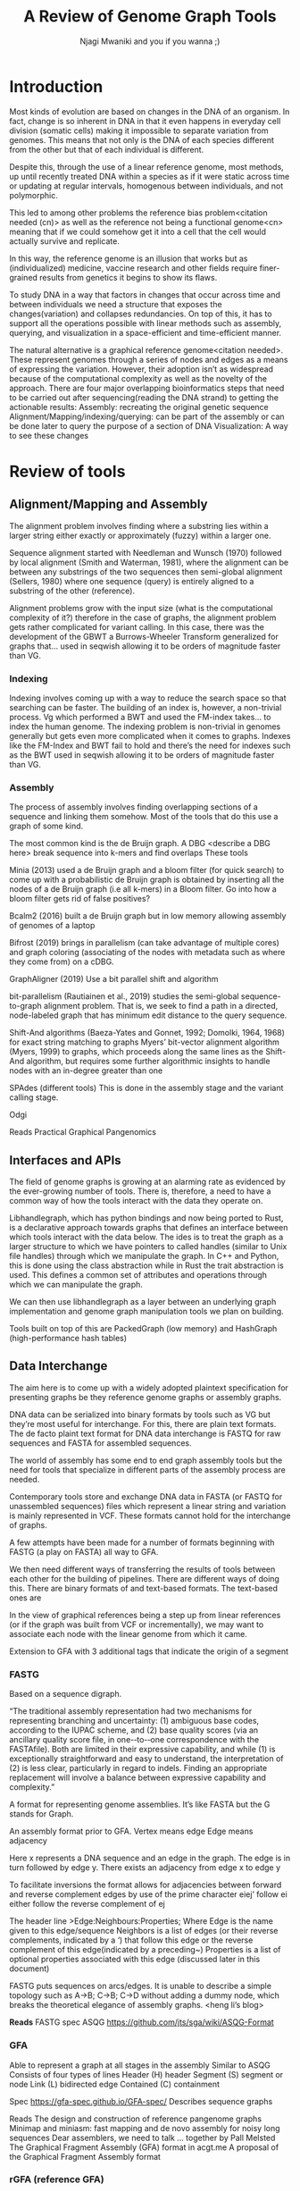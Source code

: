 #+TITLE: A Review of Genome Graph Tools
#+AUTHOR: Njagi Mwaniki and you if you wanna ;)
#+OPTIONS: date:nil
#+LATEX_HEADER_EXTRA: \usepackage{arxiv}
#+LATEX_HEADER_EXTRA: \usepackage{listings}
#+LATEX_HEADER_EXTRA: \usepackage{color}
#+LATEX_HEADER_EXTRA: \definecolor{mygray}{RGB}{225,222,222}
#+LATEX_HEADER_EXTRA: \lstset{ backgroundcolor=\color{mygray}, aboveskip=3mm, belowskip=3mm, columns=flexible, keepspaces=true, }

\newpage
* Introduction
Most kinds of evolution are based on changes in the DNA of an organism. In fact, change is so inherent in DNA in that it even happens in everyday cell division (somatic cells) making it impossible to separate variation from genomes. This means that not only is the DNA of each species different from the other but that of each individual is different.

Despite this, through the use of a linear reference genome, most methods, up until recently treated DNA within a species as if it were static across time or updating at regular intervals, homogenous between individuals, and not polymorphic.

This led to among other problems the reference bias problem<citation needed (cn)> as well as the reference not being a functional genome<cn> meaning that if we could somehow get it into a cell that the cell would actually survive and replicate. 

In this way, the reference genome is an illusion that works but as (individualized) medicine, vaccine research and other fields require finer-grained results from genetics it begins to show its flaws.

To study DNA in a way that factors in changes that occur across time and between individuals we need a structure that exposes the changes(variation) and collapses redundancies. On top of this, it has to support all the operations possible with linear methods such as assembly, querying, and visualization in a space-efficient and time-efficient manner.

The natural alternative is a graphical reference genome<citation needed>. These represent genomes through a series of nodes and edges as a means of expressing the variation.
However, their adoption isn’t as widespread because of the computational complexity as well as the novelty of the approach.
There are four major overlapping bioinformatics steps that need to be carried out after sequencing(reading the DNA strand) to getting the actionable results: 
Assembly: recreating the original genetic sequence
Alignment/Mapping/indexing/querying: can be part of the assembly or can be done later to query the purpose of a section of DNA
Visualization: A way to see these changes

* Review of tools
** Alignment/Mapping and Assembly
The alignment problem involves finding where a substring lies within a larger string either exactly or approximately (fuzzy) within a larger one.

Sequence alignment started with Needleman and Wunsch (1970) followed by local alignment (Smith and Waterman, 1981), where the alignment can be between any substrings of the two sequences then semi-global alignment (Sellers, 1980) where one sequence (query) is entirely aligned to a substring of the other (reference).

Alignment problems grow with the input size (what is the computational complexity of it?) therefore in the case of graphs, the alignment problem gets rather complicated for variant calling. In this case, there was the development of the GBWT a Burrows-Wheeler Transform generalized for graphs that… used in seqwish allowing it to be orders of magnitude faster than VG.

*** Indexing
Indexing involves coming up with a way to reduce the search space so that searching can be faster. The building of an index is, however, a non-trivial process. Vg which performed a BWT and used the FM-index takes… to index the human genome.
The indexing problem is non-trivial in genomes generally but gets even more complicated when it comes to graphs. Indexes like the FM-Index and BWT fail to hold and there’s the need for indexes such as the BWT used in seqwish allowing it to be orders of magnitude faster than VG.

*** Assembly
The process of assembly involves finding overlapping sections of a sequence and linking them somehow. Most of the tools that do this use a graph of some kind.

The most common kind is the de Bruijn graph. A DBG <describe a DBG here> break sequence into k-mers and find overlaps
These tools

Minia (2013) used a de Bruijn graph and a bloom filter (for quick search) to come up with a probabilistic de Bruijn graph is obtained by inserting all the nodes of a de Bruijn graph (i.e all k-mers) in a Bloom filter.
Go into how a bloom filter gets rid of false positives?

Bcalm2 (2016) built a de Bruijn graph but in low memory allowing assembly of genomes of a laptop

Bifrost (2019) brings in parallelism (can take advantage of multiple cores) and graph coloring (associating of the nodes with metadata such as where they come from) on a cDBG.

GraphAligner (2019) 
Use a bit parallel shift and algorithm

bit-parallelism
(Rautiainen et al., 2019)  studies the semi-global sequence-to-graph alignment problem. That is, we seek to find a path in a directed, node-labeled graph that has minimum edit distance to the query sequence.

Shift-And algorithms (Baeza-Yates and Gonnet, 1992; Domolki, 1964, 1968) for exact string matching to graphs
Myers’ bit-vector alignment algorithm (Myers, 1999) to graphs, which proceeds along the same lines as the Shift-And algorithm, but requires some further algorithmic insights to handle nodes with an in-degree greater than one

SPAdes (different tools)
This is done in the assembly stage and the variant calling stage. 

Odgi

Reads
Practical Graphical Pangenomics
** Interfaces and APIs
The field of genome graphs is growing at an alarming rate as evidenced by the ever-growing number of tools.
There is, therefore, a need to have a common way of how the tools interact with the data they operate on.

Libhandlegraph, which has python bindings and now being ported to Rust, is a declarative approach towards graphs that defines an interface between which tools interact with the data below. The ides is to treat the graph as a larger structure to which we have pointers to called handles (similar to Unix file handles) through which we manipulate the graph. In C++ and Python, this is done using the class abstraction while in Rust the trait abstraction is used.
This defines a common set of attributes and operations through which we can manipulate the graph. 

We can then use libhandlegraph as a layer between an underlying graph implementation and genome graph manipulation tools we plan on building.

Tools built on top of this are PackedGraph (low memory) and HashGraph (high-performance hash tables)

** Data Interchange
The aim here is to come up with a widely adopted plaintext specification for presenting graphs be they reference genome graphs or assembly graphs.

DNA data can be serialized into binary formats by tools such as VG but they’re most useful for interchange. For this, there are plain text formats. The de facto plaint text format for DNA data interchange is FASTQ for raw sequences and FASTA for assembled sequences.

The world of assembly has some end to end graph assembly tools but the need for tools that specialize in different parts of the assembly process are needed.

Contemporary tools store and exchange DNA data in FASTA (or FASTQ for unassembled sequences) files which represent a linear string and variation is mainly represented in VCF. These formats cannot hold for the interchange of graphs. 

A few attempts have been made for a number of formats beginning with FASTG (a play on FASTA) all way to GFA.

We then need different ways of transferring the results of tools between each other for the building of pipelines. 
There are different ways of doing this. There are binary formats of and text-based formats. The text-based ones are 

In the view of graphical references being a step up from linear references (or if the graph was built from VCF or incrementally), we may want to associate each node with the linear genome from which it came.

Extension to GFA with 3 additional tags that indicate the origin of a segment

*** FASTG
Based on a sequence digraph.

“The traditional assembly representation had two mechanisms for representing branching and uncertainty:    (1)    ambiguous base codes,    according to the    IUPAC    scheme,    and    (2)    base quality scores    (via an ancillary quality score file,    in    one-­‐to-­‐one    correspondence with the    FASTAfile).    Both are limited in their expressive capability,    and while    (1)    is exceptionally straightforward and easy to understand,    the interpretation of    (2)    is less clear,    particularly in regard to indels.    Finding an appropriate replacement will involve a    balance between expressive capability and complexity.”

A format for representing genome assemblies. It’s like FASTA but the G stands for Graph.

An assembly format prior to GFA.
Vertex means edge
Edge means adjacency


\begin{lstlisting}
>x:y;
ACGTGAGAT
\end{lstlisting}



Here x represents a DNA sequence and an edge in the graph.
The edge is in turn followed by edge y. There exists an adjacency from edge x to edge y

To facilitate inversions the format allows for adjacencies between forward and reverse complement edges by use of the prime character
eiej’     follow ei either follow the reverse complement of ej

The header line
>Edge:Neighbours:Properties;
Where 
Edge is the name given to this edge/sequence
Neighbors is a list of edges (or their reverse complements, indicated by a ‘) that follow this edge or the reverse complement of this edge(indicated by a preceding~)
Properties is a list of optional properties associated with this edge (discussed later in this document)

FASTG puts sequences on arcs/edges. It is unable to describe a simple topology such as A->B; C->B; C->D without adding a dummy node, which breaks the theoretical elegance of assembly graphs. <heng li’s blog>

*Reads*
FASTG spec 
ASQG
https://github.com/jts/sga/wiki/ASQG-Format

*** GFA
Able to represent a graph at all stages in the assembly
Similar to ASQG
Consists of four types of lines
Header (H) header
Segment (S) segment or node
Link (L) bidirected edge
Contained (C) containment

Spec https://gfa-spec.github.io/GFA-spec/
Describes sequence graphs

Reads
The design and construction of reference pangenome graphs
Minimap and miniasm: fast mapping and de novo assembly for noisy long sequences
Dear assemblers, we need to talk … together by Pall Melsted
The Graphical Fragment Assembly (GFA) format in acgt.me
A proposal of the Graphical Fragment Assembly format


*** rGFA  (reference GFA) 
GFA extended for reference (pan)genomes
An extension to GFA with 3 additional tags that indicate the origin of the segment to give us a unique stable coordinate system as an extension to the linear reference coordinate

Each segment is associated with one origin Which forbids collapsing of different nodes from one region as would be with a cDBG  in the graph by design
			
rGFA disallows overlaps between edges and forbids multiple edges (more than one edges between the same pair of vertices). 
Reads
The design and construction of reference pangenome graphs
Mapping
GAF
An extension to Pairwise mApping Format

Reads
The design and construction of reference pangenome graphs
Visualization
Bandage (2015)
Uses a force-directed layout, strength is aesthetic appeal and clearly communicating components but annotation and navigation aren’t possible. The major issue is the runtime scalability Force-directed layout has quadratic or even cubic costs with respect to graph size <cite pantograph docs>.

Takes in a variety of formats
LastGraph (Velvet)
FASTG (SPAdes)
Trinity.fasta
ASQG 
GFA

Good for a cursory visualization of the graph
Standalone
MoMI-G MOdular Multi-scale Integrated Genome graph browser
Built for the visualization of structural variants (SVs) as a variation graph
Has a desktop version & web component
Pantograph
A web browser for the visualization of graphs

Reads:
MoMI-G: modular multi-scale integrated genome graph browser
Bandage: interactive visualization of de novo genome assemblies

* Discussion
Because viruses are small and don’t have chromosomes we recommend the use of colored cDBG for the initial graph assembly.

* Appendix
** Formats
 - cDBG compacted de Bruijn Graph
 - rGFA reference 
 - PAF Pairwise mApping Format
 - GAF Graphical mApping Format
 - ASQG 

** Algorithms
 + BWT 
 + GBWT
